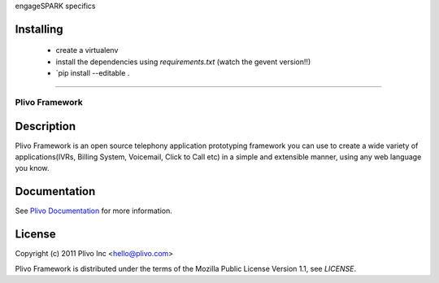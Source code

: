engageSPARK specifics

Installing 
~~~~~~~~~~

 * create a virtualenv
 * install the dependencies using `requirements.txt` (watch the gevent version!!) 
 * `pip install --editable .

----

Plivo Framework
-----

Description
~~~~~~~~~~~

Plivo Framework is an open source telephony application prototyping framework you can use to create
a wide variety of applications(IVRs, Billing System, Voicemail, Click to Call etc)
in a simple and extensible manner, using any web language you know.


Documentation
~~~~~~~~~~~~~~

See `Plivo Documentation <http://docs.plivo.org>`_ for more information.


License
~~~~~~~~

Copyright (c) 2011 Plivo Inc <hello@plivo.com>

Plivo Framework is distributed under the terms of the Mozilla Public License Version 1.1, see `LICENSE`.
